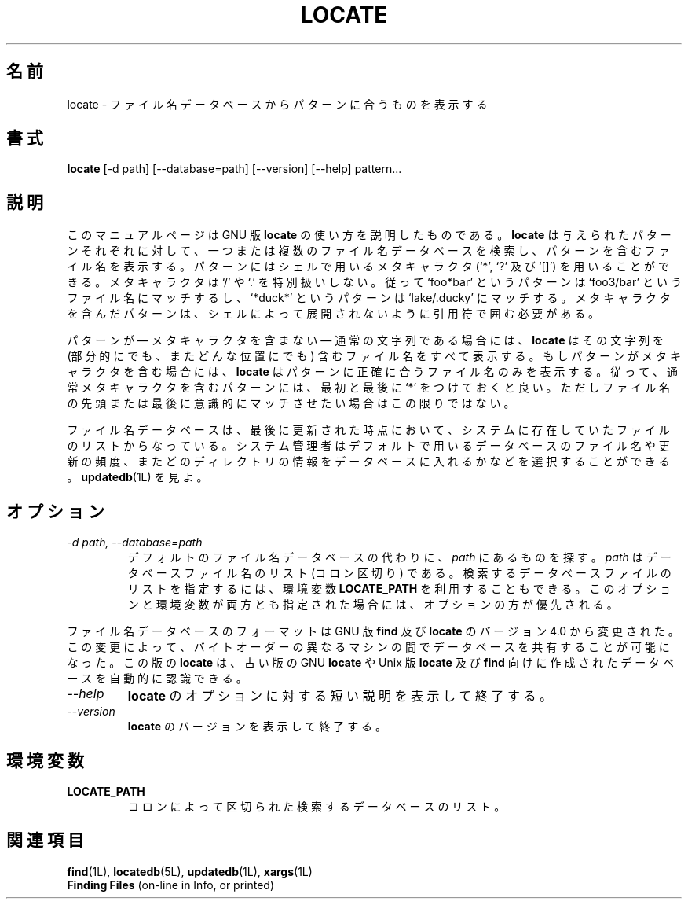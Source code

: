 .\"    This file documents the GNU utilities for finding files that match
.\" certain criteria and performing various operations on them.
.\" 
.\"    Copyright (C) 1994 Free Software Foundation, Inc.
.\" 
.\"    Permission is granted to make and distribute verbatim copies of this
.\" manual provided the copyright notice and this permission notice are
.\" preserved on all copies.
.\" 
.\"    Permission is granted to copy and distribute modified versions of
.\" this manual under the conditions for verbatim copying, provided that
.\" the entire resulting derived work is distributed under the terms of a
.\" permission notice identical to this one.
.\" 
.\"    Permission is granted to copy and distribute translations of this
.\" manual into another language, under the above conditions for modified
.\" versions, except that this permission notice may be stated in a
.\" translation approved by the Foundation.
.\"
.\" Japanese Version Copyright (c) 1997 NAKANO Takeo all rights reserved.
.\" Translated Thu May 11 1997 by NAKANO Takeo <nakano@apm.seikei.ac.jp>
.\"
.TH LOCATE 1L \" -*- nroff -*-
.SH 名前
locate \- ファイル名データベースからパターンに合うものを表示する
.SH 書式
.B locate
[\-d path] [\-\-database=path] [\-\-version] [\-\-help] pattern...
.SH 説明
このマニュアルページは GNU 版
.BR locate
の使い方を説明したものである。
.B locate
は与えられたパターンそれぞれに対して、
一つまたは複数のファイル名データベースを検索し、
パターンを含むファイル名を表示する。
パターンにはシェルで用いるメタキャラクタ
(`*', `?' 及び `[]') を用いることができる。
メタキャラクタは `/' や `.' を特別扱いしない。
従って `foo*bar' というパターンは
`foo3/bar' というファイル名にマッチするし、
`*duck*' というパターンは `lake/.ducky' にマッチする。
メタキャラクタを含んだパターンは、
シェルによって展開されないように引用符で囲む必要がある。
.PP
パターンが \(em メタキャラクタを含まない \(em
通常の文字列である場合には、
.B locate
はその文字列を (部分的にでも、またどんな位置にでも)
含むファイル名をすべて表示する。
もしパターンがメタキャラクタを含む場合には、
.B locate
はパターンに正確に合うファイル名のみを表示する。
従って、通常メタキャラクタを含むパターンには、
最初と最後に `*' をつけておくと良い。
ただしファイル名の先頭または最後に意識的にマッチさせたい場合はこの限りではない。
.PP
ファイル名データベースは、
最後に更新された時点において、
システムに存在していたファイルのリストからなっている。
システム管理者はデフォルトで用いるデータベースのファイル名や更新の頻度、
またどのディレクトリの情報をデータベースに入れるかなどを選択することができる。
.BR updatedb (1L)
を見よ。
.SH オプション
.TP
.I "\-d \fIpath\fP, \-\-database=\fIpath\fP"
デフォルトのファイル名データベースの代わりに、
\fIpath\fP にあるものを探す。
\fIpath\fP はデータベースファイル名のリスト (コロン区切り) である。
検索するデータベースファイルのリストを指定するには、環境変数
.B LOCATE_PATH
を利用することもできる。
このオプションと環境変数が両方とも指定された場合には、
オプションの方が優先される。
.P
ファイル名データベースのフォーマットは GNU 版
.B find
及び
.B locate
のバージョン 4.0 から変更された。この変更によって、
バイトオーダーの異なるマシンの間で
データベースを共有することが可能になった。この版の
.B locate
は、古い版の GNU
.B locate
や Unix 版
.B locate
及び
.BR find
向けに作成されたデータベースを自動的に認識できる。
.TP
.I "\-\-help"
.B locate
のオプションに対する短い説明を表示して終了する。
.TP
.I "\-\-version"
.B locate
のバージョンを表示して終了する。
.SH 環境変数
.TP
.B LOCATE_PATH
コロンによって区切られた検索するデータベースのリスト。
.SH 関連項目
.BR find (1L),
.BR locatedb (5L),
.BR updatedb (1L),
.BR xargs (1L)
.br
.B Finding Files
(on-line in Info, or printed)

